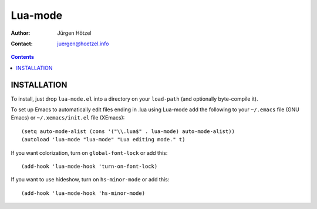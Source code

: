 =============================
 Lua-mode
=============================

:Author: Jürgen Hötzel
:Contact: juergen@hoetzel.info

.. contents::

INSTALLATION
------------
To install, just drop ``lua-mode.el`` into a directory on your ``load-path`` (and optionally 
byte-compile it).  

To set up Emacs to automatically edit files ending in .lua using Lua-mode add the following to your ``~/.emacs`` file (GNU
Emacs) or ``~/.xemacs/init.el`` file (XEmacs)::

(setq auto-mode-alist (cons '("\\.lua$" . lua-mode) auto-mode-alist))
(autoload 'lua-mode "lua-mode" "Lua editing mode." t)

If you want colorization, turn on ``global-font-lock`` or add this::

(add-hook 'lua-mode-hook 'turn-on-font-lock)

If you want to use hideshow, turn on ``hs-minor-mode`` or add this::

(add-hook 'lua-mode-hook 'hs-minor-mode)
